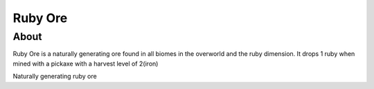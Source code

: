 Ruby Ore
========

=====
About
=====
Ruby Ore is a naturally generating ore found in all biomes in the overworld 
and the ruby dimension. It drops 1 ruby when mined with a pickaxe with a harvest level of 2(iron)

.. image:: ../.static/natural_ruby_ore.png
    :width: 400
    :alt: naturally generating ruby ore

Naturally generating ruby ore